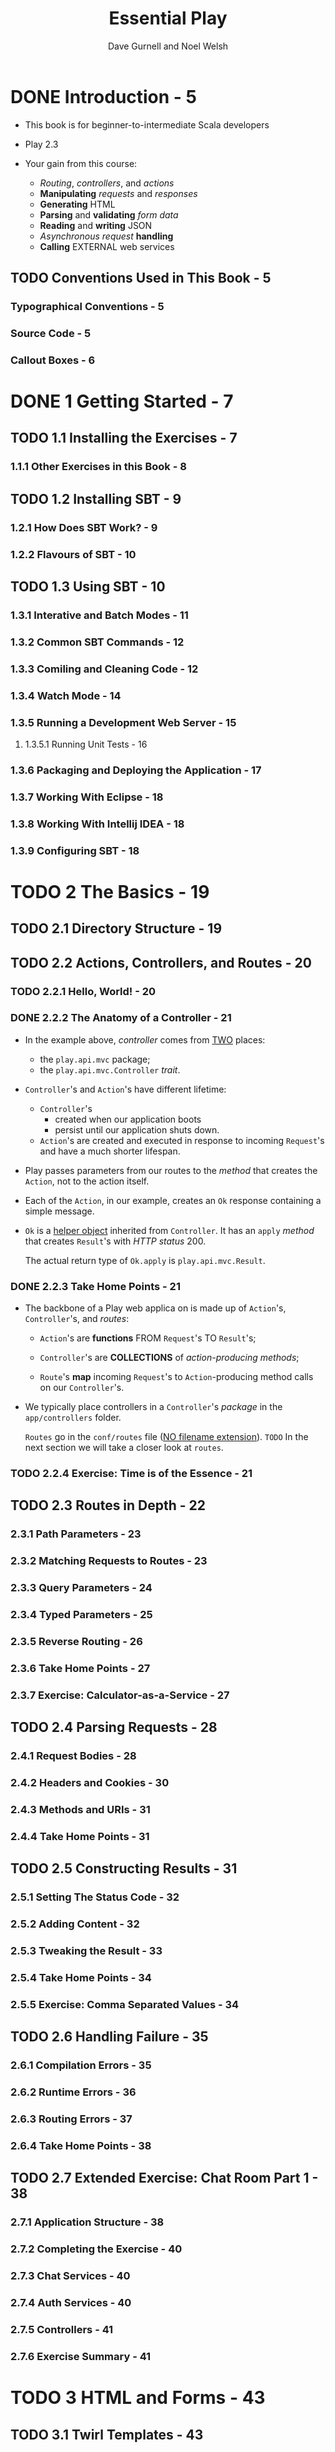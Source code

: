 #+TITLE: Essential Play
#+AUTHOR: Dave Gurnell and Noel Welsh
#+VERSION: 1.0
#+COPYRIGHT: April 2015 -
#+PUBLISHER: underscore
#+STARTUP: entitiespretty

* DONE Introduction - 5
  CLOSED: [2018-11-20 Tue 20:46]
  - This book is for beginner-to-intermediate Scala developers

  - Play 2.3

  - Your gain from this course:
    + /Routing/, /controllers/, and /actions/
    + *Manipulating* /requests/ and /responses/
    + *Generating* HTML
    + *Parsing* and *validating* /form data/
    + *Reading* and *writing* JSON
    + /Asynchronous request/ *handling*
    + *Calling* EXTERNAL web services

** TODO Conventions Used in This Book - 5
*** Typographical Conventions - 5
*** Source Code - 5
*** Callout Boxes - 6

* DONE 1 Getting Started - 7
  CLOSED: [2018-11-21 Wed 01:34]
** TODO 1.1 Installing the Exercises - 7
*** 1.1.1 Other Exercises in this Book - 8

** TODO 1.2 Installing SBT - 9
*** 1.2.1 How Does SBT Work? - 9
*** 1.2.2 Flavours of SBT - 10

** TODO 1.3 Using SBT - 10
*** 1.3.1 Interative and Batch Modes - 11
*** 1.3.2 Common SBT Commands - 12
*** 1.3.3 Comiling and Cleaning Code - 12
*** 1.3.4 Watch Mode - 14
*** 1.3.5 Running a Development Web Server - 15
**** 1.3.5.1 Running Unit Tests - 16

*** 1.3.6 Packaging and Deploying the Application - 17
*** 1.3.7 Working With Eclipse - 18
*** 1.3.8 Working With Intellij IDEA - 18
*** 1.3.9 Configuring SBT - 18

* TODO 2 The Basics - 19
** TODO 2.1 Directory Structure - 19
** TODO 2.2 Actions, Controllers, and Routes - 20
*** TODO 2.2.1 Hello, World! - 20
*** DONE 2.2.2 The Anatomy of a Controller - 21
    CLOSED: [2018-11-21 Wed 02:36]
    - In the example above, /controller/ comes from _TWO_ places:
      + the ~play.api.mvc~ package; 
      + the ~play.api.mvc.Controller~ /trait/.

    - ~Controller~'s and ~Action~'s have different lifetime:
      + ~Controller~'s
        * created when our application boots
        * persist until our application shuts down.

      + ~Action~'s are created and executed in response to incoming ~Request~'s
        and have a much shorter lifespan.

    - Play passes parameters from our routes to the /method/ that creates the
      ~Action~, not to the action itself.

    - Each of the ~Action~, in our example, creates an ~Ok~ response containing
      a simple message.

    - ~Ok~ is a _helper object_ inherited from ~Controller~.
      It has an ~apply~ /method/ that creates ~Result~'s with /HTTP status/ 200.

      The actual return type of ~Ok.apply~ is ~play.api.mvc.Result~.

*** DONE 2.2.3 Take Home Points - 21
    CLOSED: [2018-11-21 Wed 02:40]
    - The backbone of a Play web applica on is made up of ~Action~'s, ~Controller~'s,
      and /routes/:
      + ~Action~'s are *functions* FROM ~Request~'s TO ~Result~'s;

      + ~Controller~'s are *COLLECTIONS* of /action-producing methods/;

      + ~Route~'s *map* incoming ~Request~'s to ~Action~-producing method calls
        on our ~Controller~'s.

    - We typically place controllers in a ~Controller~'s /package/ in the
      =app/controllers= folder.

      ~Routes~ go in the =conf/routes= file (_NO filename extension_).
      =TODO=
      In the next section we will take a closer look at =routes=.

*** TODO 2.2.4 Exercise: Time is of the Essence - 21

** TODO 2.3 Routes in Depth - 22
*** 2.3.1 Path Parameters - 23
*** 2.3.2 Matching Requests to Routes - 23
*** 2.3.3 Query Parameters - 24
*** 2.3.4 Typed Parameters - 25
*** 2.3.5 Reverse Routing - 26
*** 2.3.6 Take Home Points - 27
*** 2.3.7 Exercise: Calculator-as-a-Service - 27

** TODO 2.4 Parsing Requests - 28
*** 2.4.1 Request Bodies - 28
*** 2.4.2 Headers and Cookies - 30
*** 2.4.3 Methods and URIs - 31
*** 2.4.4 Take Home Points - 31

** TODO 2.5 Constructing Results - 31
*** 2.5.1 Setting The Status Code - 32
*** 2.5.2 Adding Content - 32
*** 2.5.3 Tweaking the Result - 33
*** 2.5.4 Take Home Points - 34
*** 2.5.5 Exercise: Comma Separated Values - 34

** TODO 2.6 Handling Failure - 35
*** 2.6.1 Compilation Errors - 35
*** 2.6.2 Runtime Errors - 36
*** 2.6.3 Routing Errors - 37
*** 2.6.4 Take Home Points - 38

** TODO 2.7 Extended Exercise: Chat Room Part 1 - 38
*** 2.7.1 Application Structure - 38
*** 2.7.2 Completing the Exercise - 40
*** 2.7.3 Chat Services - 40
*** 2.7.4 Auth Services - 40
*** 2.7.5 Controllers - 41
*** 2.7.6 Exercise Summary - 41

* TODO 3 HTML and Forms - 43
** TODO 3.1 Twirl Templates - 43
*** 3.1.1 A First Template - 43
*** 3.1.2 File Names and Compiled Names - 44
*** 3.1.3 Parameters and Expressions - 44
**** 3.1.3.1 Simple Expressions - 45
**** 3.1.3.2 Wrapped Expressions - 45
**** 3.1.3.3 Method Calls - 46
**** 3.1.3.4 Conditionals - 46
**** 3.1.3.5 Match Expressions - 46
**** 3.1.3.6 For-Comprehensions - 47
**** 3.1.3.7 Pre-Defined Helpers - 47

*** 3.1.4 Nesting Templates - 47
*** 3.1.5 Take Home Points - 48
*** 3.1.6 Exercise: Much Todo About Nothing - 48

** TODO 3.2 Form Handling - 48
*** 3.2.1 ~Forms~ and ~Mappings~ - 49
*** 3.2.2 Handling Form Data - 50
*** 3.2.3 Form Validation - 51
*** 3.2.4 Take Home Points - 51

** TODO 3.3 Generating Form HTML - 51
*** 3.3.1 Forms and Inputs - 51
*** 3.3.2 Pre-Filling Forms - 52
*** 3.3.3 Displaying Validation Errors - 53
*** 3.3.4 Customising the HTML - 54
*** 3.3.5 Take Home Points - 55
*** 3.3.6 Exercise: A Simple Formality - 55

** TODO 3.4 Serving Static Assets - 56
*** 3.4.1 The ~Assets~ Controller - 56
*** 3.4.2 Compiling Assets - 56

** TODO 3.5 Extended Exercise: Chat Room Part 2 - 56
*** 3.5.1 The Login Page - 57
*** 3.5.2 The Chat Page - 57

* TODO 4 Working with JSON - 59
** TODO 4.1 Modelling JSON - 59
*** 4.1.1 Representing JSON in Scala - 59
*** 4.1.2 JSON ~Requests~ and ~Results~ - 61
*** 4.1.3 Deconstructing and Traversing JSON Data - 61
**** 4.1.3.1 Pattern Matching - 62
**** 4.1.3.2 Traversal Methods - 62
**** 4.1.3.3 Parsing Methods - 63
**** 4.1.3.4 Putting It All Together - 64

*** 4.1.4 Take Home Points - 64

** TODO 4.2 Writing JSON - 64
*** 4.2.1 Meet ~Writes~ - 65
*** 4.2.2 Implicit ~Writes~ - 65
*** 4.2.3 The ~Json.toJson~ Method - 66
*** 4.2.4 Take Home Points - 67

** TODO 4.3 Reading JSON - 67
*** 4.3.1 Meet ~Reads~ - 67
*** 4.3.2 Embracing Failure - 68
*** 4.3.3 Errors and ~JsPaths~ - 68
*** 4.3.4 Take Home Points - 70

** TODO 4.4 JSON Formats - 71
*** 4.4.1 Meet ~Format~ - 71
*** 4.4.2 Take Home Points - 71
*** 4.4.3 Exercise: Message in a Bottle - 71

** TODO 4.5 Custom Formats: Part 1 - 72
*** 4.5.1 Writing Formats by Hand - 72
*** 4.5.2 Take Home Points - 73
*** 4.5.3 Exercise: Red Light, Green Light - 73
 
** TODO 4.6 Custom Formats: Part 2 - 73
*** 4.6.1 Using Play's Format DSL - 74
**** 4.6.1.1 Dissecting the DSL - 74
**** 4.6.1.2 Applying the DSL to a Java Class - 77

*** 4.6.2 Take Home Points - 77
*** 4.6.3 Exercise: A Dash of Colour - 78

** TODO 4.7 Custom Formats: Part 3 - 78
*** 4.7.1 ~OFormats~ and ~OWrites~ - 78
*** 4.7.2 Handling Type Hierarchies - 79
*** 4.7.3 Take Home Points - 79
*** 4.7.4 Exercise: Stable Codebase - 80

** TODO 4.8 Handling Failure - 80
*** 4.8.1 The ~Global~ Object - 80
*** 4.8.2 Custom Routing Error Pages - 80
*** 4.8.3 Custom Applica on Error Pages - 81
*** 4.8.4 Other Methods - 81
*** 4.8.5 Take Home Points - 82

** TODO 4.9 Extended Exercise: Chat Room Part 3 - 82
*** 4.9.1 Overview of the API - 82
*** 4.9.2 The ~login~ Endpoint - 83
*** 4.9.3 The ~whoami~ Endpoint - 84
*** 4.9.4 The ~messages~ and ~chat~ Endpoint - 84

* TODO 5 Async and Concurrency - 85
** TODO 5.1 ~Future~'s - 85
*** 5.1.1 The Ultimate Answer - 85
*** 5.1.2 Composing ~Future~'s - 86
**** 5.1.2.1 ~map~ - 86
**** 5.1.2.2 ~flatMap~ - 87
**** 5.1.2.3 Wait... ~Future~ is a Monad? - 88

*** 5.1.3 ~Future.sequence~ - 89
*** 5.1.4 Take Home Points - 90
*** 5.1.5 Exercise: The Value of (Con)Currency - 90

** TODO 5.2 Thread Pools and ~ExecutionContext~'s - 91
*** 5.2.1 ~ExecutionContext~'s - 91
*** 5.2.2 Play's ~ExecutionContext~ - 93
*** 5.2.3 Take Home Points - 93

** TODO 5.3 Asynchronous Actions - 93
*** 5.3.1 Synchronous vs Asynchronous Actions - 93
*** 5.3.2 ~Action.async~ - 94
*** 5.3.3 Blocking I/O - 95
*** 5.3.4 Take Home Points - 95

** TODO 5.4 Calling Remote Web Services - 95
*** 5.4.1 Using Play WS - 95
*** 5.4.2 A Complete Example - 96
*** 5.4.3 Take Home Points - 97

** TODO 5.5 Exercise: Oh, The Weather Outside is Frightful! - 97
** TODO 5.6 Handling Failure - 98
*** 5.6.1 Failed Futures - 98
*** 5.6.2 Transforming Failures - 99
**** 5.6.2.1 ~recover~ - 99
**** 5.6.2.2 ~recoverWith~ - 99
**** 5.6.2.3 ~transform~ - 100

*** 5.6.3 Creating Failures - 100
*** 5.6.4 Failures in For-Comprehensions - 100
*** 5.6.5 Take Home Points - 100

** TODO 5.7 Extended Exercise: Chat Room Part 4 - 101
*** 5.7.1 Directory and Project Structure - 101
*** 5.7.2 Using SBT - 101
*** 5.7.3 Auth API - 102
*** 5.7.4 Auth API Client - 103
*** 5.7.5 Chat API - 103
*** 5.7.6 Chat API Client - 104
*** 5.7.7 Putting it All Togehter - 104

* TODO 6 Summary - 105
* TODO A Solutions to Exercises - 107
** TODO A.1 The Basics - 107
*** A.1.1 Solution to: Time is of the Essence - 107
*** A.1.2 Solution to: Calculator-as-a-Service - 108
*** A.1.3 Solution to: Comma Separated Values - 110
*** A.1.4 Solution to: Chat Services - 111
*** A.1.5 Solution to: Auth Services - 111
*** A.1.6 Solution to: Controllers - 112

** TODO A.2 HTML and Forms - 113
*** A.2.1 Solution to: Much Todo About Nothing - 113
*** A.2.2 Solution to: A Simple formality - 114
*** A.2.3 Solution to: The Login Page - 116
*** A.2.4 Solution to: The Chat Page - 117
*** A 2.5 Solution to: The Chat Page Part 2 - 117

** TODO A.3 Working with JSON - 119
*** A.3.1 Solution to: Message in a Bottle - 119
*** A.3.2 Solution to: Red Light, Green Light - 119
*** A.3.3 Solution to: A Dash of Colour - 120
*** A.3.4 Solution to: Stable Codebase - 120
*** A.3.5 Solution to: The login Endpoint - 120
*** A.3.6 Solution to: The whoami Endpoint - 121
*** A.3.7 Solution to: The messages and chat Endpoint - 122

** TODO A.4 Async and Concurrency - 122
*** A.4.1 Solution to: The Value of (Con)Currency - 122
*** A.4.2 Solution to: The Value of (Con)Currency Part 2 - 123
*** A.4.3 Solution to: Oh, The Weather Outside is Frigh ul! - 124
*** A.4.4 Solution to: Auth API Client - 125
*** A.4.5 Solution to: Chat API - 126
*** A.4.6 Solution to: Chat API Client - 127
